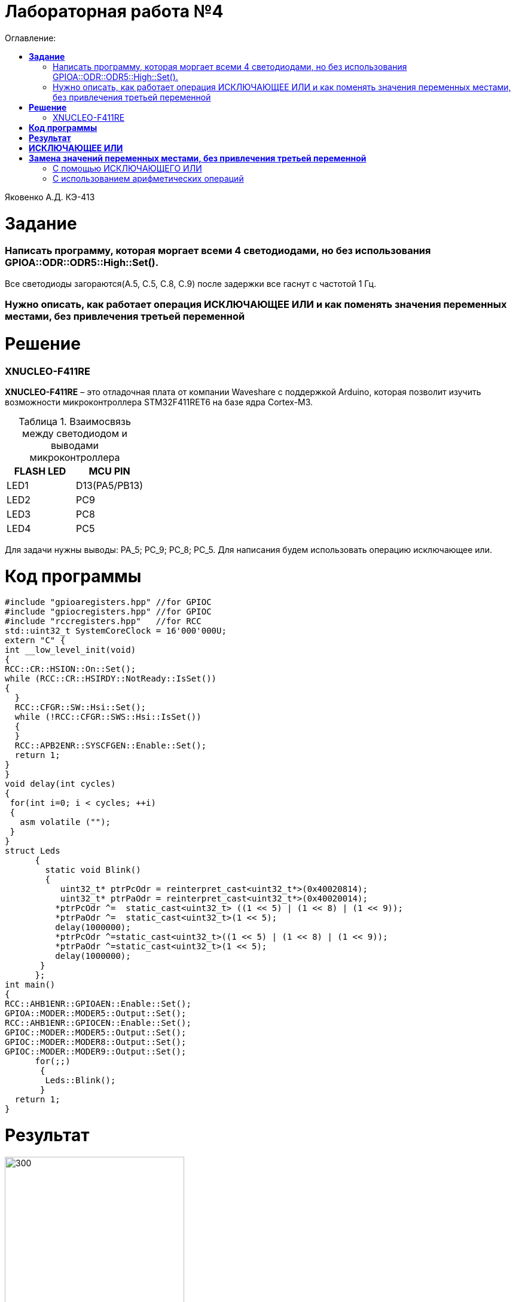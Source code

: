 :figure-caption: Рисунок
:table-caption: Таблица
= Лабораторная работа №4
:toc:
:toc-title: Оглавление:

Яковенко А.Д. КЭ-413 +

= *Задание* +

===  Написать программу, которая моргает всеми 4 светодиодами, но без использования GPIOA::ODR::ODR5::High::Set().

Все светодиоды загораются(A.5, C.5, C.8, C.9) после задержки все гаснут с частотой 1 Гц.

===  Нужно описать, как работает операция ИСКЛЮЧАЮЩЕЕ ИЛИ и как поменять значения переменных местами, без привлечения третьей переменной


= *Решение*

=== XNUCLEO-F411RE 
*XNUCLEO-F411RE* – это отладочная плата от компании Waveshare с поддержкой Arduino, которая позволит изучить возможности микроконтроллера STM32F411RET6 на базе ядра Cortex-M3. +

.Взаимосвязь между светодиодом и выводами микроконтроллера
|===
| FLASH LED	 | MCU PIN 

|LED1
|D13(PA5/PB13)

|LED2
|PC9

|LED3
|PC8

|LED4
|PC5  
	
|===

Для задачи нужны выводы: PA_5; PC_9; PC_8; PC_5.
Для написания будем использовать операцию исключающее или.

= *Код программы*

[source, c]
#include "gpioaregisters.hpp" //for GPIOC
#include "gpiocregisters.hpp" //for GPIOC
#include "rccregisters.hpp"   //for RCC
std::uint32_t SystemCoreClock = 16'000'000U;
extern "C" {
int __low_level_init(void)
{
RCC::CR::HSION::On::Set();
while (RCC::CR::HSIRDY::NotReady::IsSet())
{
  }
  RCC::CFGR::SW::Hsi::Set();
  while (!RCC::CFGR::SWS::Hsi::IsSet())
  {
  }
  RCC::APB2ENR::SYSCFGEN::Enable::Set();
  return 1;
}
}
void delay(int cycles)
{
 for(int i=0; i < cycles; ++i)
 {
   asm volatile ("");
 }
}
struct Leds
      {
        static void Blink()
        {
           uint32_t* ptrPcOdr = reinterpret_cast<uint32_t*>(0x40020814);
           uint32_t* ptrPaOdr = reinterpret_cast<uint32_t*>(0x40020014);
          *ptrPcOdr ^=  static_cast<uint32_t> ((1 << 5) | (1 << 8) | (1 << 9));
          *ptrPaOdr ^=  static_cast<uint32_t>(1 << 5);
          delay(1000000);
          *ptrPcOdr ^=static_cast<uint32_t>((1 << 5) | (1 << 8) | (1 << 9));
          *ptrPaOdr ^=static_cast<uint32_t>(1 << 5);
          delay(1000000);
       }
      };
int main()
{
RCC::AHB1ENR::GPIOAEN::Enable::Set();
GPIOA::MODER::MODER5::Output::Set();
RCC::AHB1ENR::GPIOCEN::Enable::Set();
GPIOC::MODER::MODER5::Output::Set();
GPIOC::MODER::MODER8::Output::Set();
GPIOC::MODER::MODER9::Output::Set();
      for(;;)
       {
        Leds::Blink();
       }
  return 1;
}

= *Результат*

.Результат программы
image::a3.gif[300,300]

= *ИСКЛЮЧАЮЩЕЕ ИЛИ*

Побитовое исключающее ИЛИ (^) (сокр. «XOR» от англ. «eXclusive OR«) выполняет исключающую дизъюнкцию над каждой парой битов, которые стоят на одинаковых позициях в двоичных представлениях операндов. +  
Другими словами, результат a ^ b равен 0, если оба соответствующих бита операндов равны между собой, иначе, двоичный разряд результата равен 1. +
Операнды оператора должны иметь целочисленные типы. Обычные арифметические преобразования, охваченные стандартными преобразованиями, применяются к операндам.

= *Замена значений переменных местами, без привлечения третьей переменной*

=== С помощью ИСКЛЮЧАЮЩЕГО ИЛИ
Способ основан на использовании побитовой операции XOR(исключающее или, строгая дизъюнкция). +
В С++ XOR обозначается как ^. +
Идея: пусть a xor b = c; тогда c xor b = a; c xor a = b; +
*a = a^b;* +
*b = a^b;* +
*a = a^b;* +
Плюсы: +
1. Подходит для любых однотипных переменных; +
2. Не грозит переполнение типа; +


=== С использованием арифметических операций
Пусть имеются целочисленные переменные a, b. Осуществим следующие операции: +
*a = a+b* +
*b = a-b* (b будет равно изначальному значению a) +
*a = a-b* (a будет равно изначальному значению b) +

Минус данного способа: +
1. Подходит только для числовых переменных; +
2. Возможно переполнение типа. +


